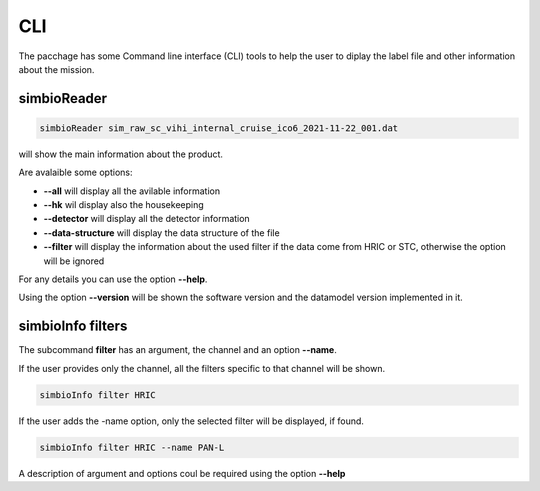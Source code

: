 CLI
===

The pacchage has some Command line interface (CLI) tools to help the user to diplay the label file and other information about the mission.


simbioReader
------------

.. code-block:: bash

    simbioReader sim_raw_sc_vihi_internal_cruise_ico6_2021-11-22_001.dat


will show the main information about the product.

Are avalaible some options:

* **\--all** will display all the avilable information
* **\--hk** wil display also the housekeeping
* **\--detector** will display all the detector information
* **\--data-structure** will display the data structure of the file
* **\--filter** will display the information about the used filter if the data come from HRIC or STC, otherwise the option will be ignored

For any details you can use the option **\--help**.

Using the option **\--version** will be shown the software version and the datamodel version implemented in it.

simbioInfo filters
------------------

The subcommand **filter** has an argument, the channel and an option **\--name**.

If the user provides only the channel, all the filters specific to that channel will be shown. 

.. code-block:: bash

    simbioInfo filter HRIC


If the user adds the -name option, only the selected filter will be displayed, if found.

.. code-block:: bash

    simbioInfo filter HRIC --name PAN-L

A description of argument and options coul be required using the option **\--help**